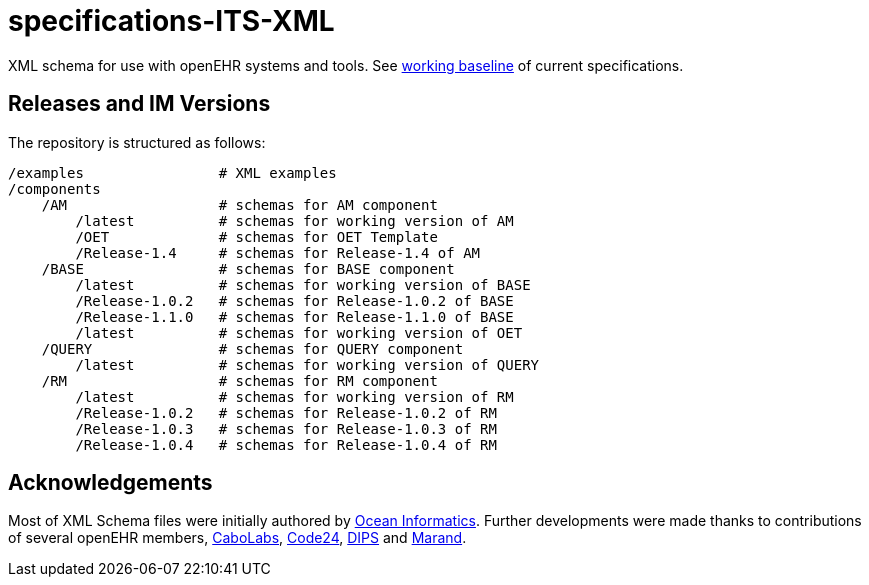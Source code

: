 = specifications-ITS-XML

XML schema for use with openEHR systems and tools. See https://specifications.openehr.org/[working baseline] of current specifications.

== Releases and IM Versions

The repository is structured as follows:

----
/examples                # XML examples
/components
    /AM                  # schemas for AM component
        /latest          # schemas for working version of AM
        /OET             # schemas for OET Template
        /Release-1.4     # schemas for Release-1.4 of AM
    /BASE                # schemas for BASE component
        /latest          # schemas for working version of BASE
        /Release-1.0.2   # schemas for Release-1.0.2 of BASE
        /Release-1.1.0   # schemas for Release-1.1.0 of BASE
        /latest          # schemas for working version of OET
    /QUERY               # schemas for QUERY component
        /latest          # schemas for working version of QUERY
    /RM                  # schemas for RM component
        /latest          # schemas for working version of RM
        /Release-1.0.2   # schemas for Release-1.0.2 of RM
        /Release-1.0.3   # schemas for Release-1.0.3 of RM
        /Release-1.0.4   # schemas for Release-1.0.4 of RM
----

== Acknowledgements

Most of XML Schema files were initially authored by https://www.oceanhealthsystems.com[Ocean Informatics]. 
Further developments were made thanks to contributions of several openEHR members, 
https://www.cabolabs.com/en[CaboLabs], https://www.code24.nl[Code24], https://www.dips.com/no?lang=eng[DIPS] and https://www.marand.com/[Marand].
